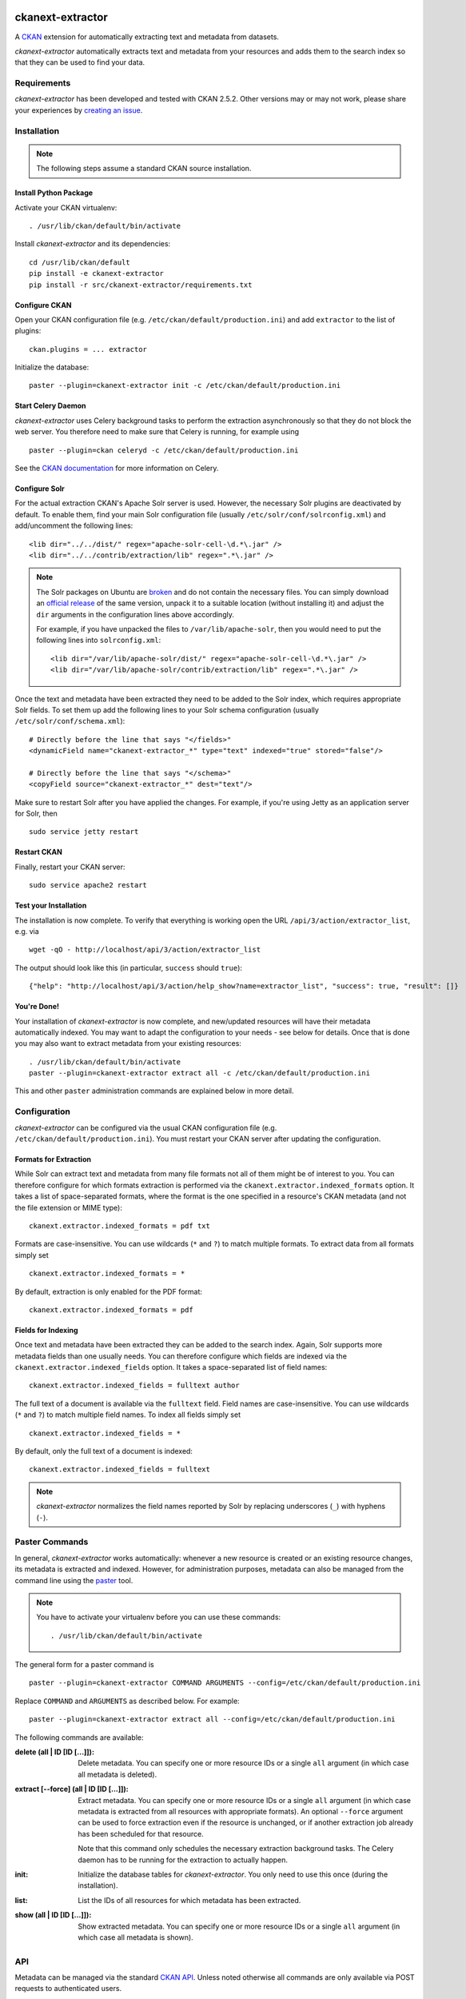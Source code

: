 .. You should enable this project on travis-ci.org and coveralls.io to make
   these badges work. The necessary Travis and Coverage config files have been
   generated for you.

.. image:: https://pypip.in/download/ckanext-extractor/badge.svg
    :target: https://pypi.python.org/pypi//ckanext-extractor/
    :alt: Downloads

.. image:: https://pypip.in/version/ckanext-extractor/badge.svg
    :target: https://pypi.python.org/pypi/ckanext-extractor/
    :alt: Latest Version

.. image:: https://pypip.in/py_versions/ckanext-extractor/badge.svg
    :target: https://pypi.python.org/pypi/ckanext-extractor/
    :alt: Supported Python versions

.. image:: https://pypip.in/status/ckanext-extractor/badge.svg
    :target: https://pypi.python.org/pypi/ckanext-extractor/
    :alt: Development Status

.. image:: https://pypip.in/license/ckanext-extractor/badge.svg
    :target: https://pypi.python.org/pypi/ckanext-extractor/
    :alt: License


ckanext-extractor
#################
A CKAN_ extension for automatically extracting text and metadata from datasets.

*ckanext-extractor* automatically extracts text and metadata from your
resources and adds them to the search index so that they can be used to find
your data.

.. _CKAN: https://www.ckan.org


Requirements
============
*ckanext-extractor* has been developed and tested with CKAN 2.5.2. Other
versions may or may not work, please share your experiences by `creating an
issue`_.

.. _creating an issue: https://github.com/stadt-karlsruhe/ckanext-extractor/issues


Installation
============
.. note::

    The following steps assume a standard CKAN source installation.

Install Python Package
----------------------
Activate your CKAN virtualenv::

    . /usr/lib/ckan/default/bin/activate

Install *ckanext-extractor* and its dependencies::

    cd /usr/lib/ckan/default
    pip install -e ckanext-extractor
    pip install -r src/ckanext-extractor/requirements.txt


Configure CKAN
--------------
Open your CKAN configuration file (e.g. ``/etc/ckan/default/production.ini``)
and add ``extractor`` to the list of plugins::

    ckan.plugins = ... extractor

Initialize the database::

    paster --plugin=ckanext-extractor init -c /etc/ckan/default/production.ini


Start Celery Daemon
-------------------
*ckanext-extractor* uses Celery background tasks to perform the extraction
asynchronously so that they do not block the web server. You therefore need to
make sure that Celery is running, for example using

::

    paster --plugin=ckan celeryd -c /etc/ckan/default/production.ini

See the `CKAN documentation`_ for more information on Celery.


.. _`CKAN documentation`: http://docs.ckan.org/en/latest/maintaining/background-tasks.html


Configure Solr
--------------
For the actual extraction CKAN's Apache Solr server is used. However, the
necessary Solr plugins are deactivated by default. To enable them, find your
main Solr configuration file (usually ``/etc/solr/conf/solrconfig.xml``) and
add/uncomment the following lines::

    <lib dir="../../dist/" regex="apache-solr-cell-\d.*\.jar" />
    <lib dir="../../contrib/extraction/lib" regex=".*\.jar" />

.. note::

    The Solr packages on Ubuntu are broken_ and do not contain the necessary
    files. You can simply download an `official release`_ of the same version,
    unpack it to a suitable location (without installing it) and adjust the
    ``dir`` arguments in the configuration lines above accordingly.

    For example, if you have unpacked the files to ``/var/lib/apache-solr``,
    then you would need to put the following lines into ``solrconfig.xml``::

        <lib dir="/var/lib/apache-solr/dist/" regex="apache-solr-cell-\d.*\.jar" />
        <lib dir="/var/lib/apache-solr/contrib/extraction/lib" regex=".*\.jar" />

.. _broken: https://bugs.launchpad.net/ubuntu/+source/lucene-solr/+bug/1565637
.. _`official release`: http://archive.apache.org/dist/lucene/solr

Once the text and metadata have been extracted they need to be added to the
Solr index, which requires appropriate Solr fields. To set them up add the
following lines to your Solr schema configuration (usually
``/etc/solr/conf/schema.xml``)::

    # Directly before the line that says "</fields>"
    <dynamicField name="ckanext-extractor_*" type="text" indexed="true" stored="false"/>

    # Directly before the line that says "</schema>"
    <copyField source="ckanext-extractor_*" dest="text"/>

Make sure to restart Solr after you have applied the changes. For example, if
you're using Jetty as an application server for Solr, then

::

    sudo service jetty restart


Restart CKAN
------------
Finally, restart your CKAN server::

    sudo service apache2 restart


Test your Installation
----------------------
The installation is now complete. To verify that everything is working open the
URL ``/api/3/action/extractor_list``, e.g. via

::

    wget -qO - http://localhost/api/3/action/extractor_list

The output should look like this (in particular, ``success`` should ``true``)::

    {"help": "http://localhost/api/3/action/help_show?name=extractor_list", "success": true, "result": []}


You're Done!
------------
Your installation of *ckanext-extractor* is now complete, and new/updated
resources will have their metadata automatically indexed. You may want to
adapt the configuration to your needs - see below for details. Once that is
done you may also want to extract metadata from your existing resources::

    . /usr/lib/ckan/default/bin/activate
    paster --plugin=ckanext-extractor extract all -c /etc/ckan/default/production.ini

This and other ``paster`` administration commands are explained below in more
detail.


Configuration
=============
*ckanext-extractor* can be configured via the usual CKAN configuration file (e.g.
``/etc/ckan/default/production.ini``). You must restart your CKAN server after
updating the configuration.

Formats for Extraction
----------------------
While Solr can extract text and metadata from many file formats not all of
them might be of interest to you. You can therefore configure for which formats
extraction is performed via the ``ckanext.extractor.indexed_formats`` option. It
takes a list of space-separated formats, where the format is the one specified
in a resource's CKAN metadata (and not the file extension or MIME type)::

    ckanext.extractor.indexed_formats = pdf txt

Formats are case-insensitive. You can use wildcards (``*`` and ``?``) to match
multiple formats. To extract data from all formats simply set

::

    ckanext.extractor.indexed_formats = *

By default, extraction is only enabled for the PDF format::

    ckanext.extractor.indexed_formats = pdf

Fields for Indexing
-------------------
Once text and metadata have been extracted they can be added to the search
index. Again, Solr supports more metadata fields than one usually needs. You
can therefore configure which fields are indexed via the
``ckanext.extractor.indexed_fields`` option. It takes a space-separated list of
field names::

    ckanext.extractor.indexed_fields = fulltext author

The full text of a document is available via the ``fulltext`` field. Field names
are case-insensitive. You can use wildcards (``*`` and ``?``) to match multiple
field names. To index all fields simply set

::

    ckanext.extractor.indexed_fields = *

By default, only the full text of a document is indexed::

    ckanext.extractor.indexed_fields = fulltext

.. note::

    *ckanext-extractor* normalizes the field names reported by Solr by
    replacing underscores (``_``) with hyphens (``-``).


Paster Commands
===============
In general, *ckanext-extractor* works automatically: whenever a new resource is
created or an existing resource changes, its metadata is extracted and indexed.
However, for administration purposes, metadata can also be managed from the
command line using the paster_ tool.

.. _paster: http://docs.ckan.org/en/latest/maintaining/paster.html

.. note::

    You have to activate your virtualenv before you can use these commands::

        . /usr/lib/ckan/default/bin/activate

The general form for a paster command is

::

    paster --plugin=ckanext-extractor COMMAND ARGUMENTS --config=/etc/ckan/default/production.ini

Replace ``COMMAND`` and ``ARGUMENTS`` as described below. For example::

    paster --plugin=ckanext-extractor extract all --config=/etc/ckan/default/production.ini

The following commands are available:

:delete (all | ID [ID [...]]): Delete metadata. You can specify one or more
    resource IDs or a single ``all`` argument (in which case all metadata is
    deleted).

:extract [--force] (all | ID [ID [...]]): Extract metadata. You can specify one
    or more resource IDs or a single ``all`` argument (in which case metadata is
    extracted from all resources with appropriate formats). An optional
    ``--force`` argument can be used to force extraction even if the resource is
    unchanged, or if another extraction job already has been scheduled for that
    resource.

    Note that this command only schedules the necessary extraction background
    tasks. The Celery daemon has to be running for the extraction to actually
    happen.

:init: Initialize the database tables for *ckanext-extractor*. You only need to
    use this once (during the installation).

:list: List the IDs of all resources for which metadata has been extracted.

:show (all | ID [ID [...]]): Show extracted metadata. You can specify one or
    more resource IDs or a single ``all`` argument (in which case all metadata
    is shown).


API
===
Metadata can be managed via the standard `CKAN API`_. Unless noted otherwise
all commands are only available via POST requests to authenticated users.

.. _`CKAN API`: http://docs.ckan.org/en/latest/api/index.html

``extractor_delete``
--------------------
Delete metadata.

Only available to administrators.

Parameters:

:id: ID of the resource for which metadata should be deleted.


``extractor_extract``
---------------------
Extract metadata.

This function schedules a background task for extracting metadata from a
resource.

Only available to administrators.

Parameters:

:id: ID of the resource for which metadata should be extracted.

:force: Optional boolean flag to force extraction even if the resource is
    unchanged, or if an extraction task has already been scheduled for that
    resource.

Returns a dict with the following entries:

:status: A string describing the state of the metadata. This can be one of the
    following:

    :new: if no metadata for the resource existed before

    :update: if metadata existed but is going to be updated

    :unchanged: if metadata existed but won't get updated (for example because
        the resource's URL did not change since the last extraction)

    :inprogress: if a background extraction task for this resource is already
        in progress

    :ignored: if the resource format is configured to be ignored

    Note that if ``force`` is true then an extraction job will be scheduled
    regardless of the status reported, unless that state is ``ignored``.

:task_id: The ID of the background task. If ``state`` is ``new`` or ``update``
    then this is the ID of a newly created task. If ``state`` is ``inprogress``
    then it's the ID of the existing task. Otherwise it is ``null``.

    If ``force`` is true then this is the ID of the new extraction task.

``extractor_list``
------------------
List resources with metadata.

Returns a list with the IDs of all resources for which metadata has been
extracted.

Available to all (even anonymous) users via GET and POST.

``extractor_show``
------------------
Show the metadata for a resource.

Parameters:

:id: ID of the resource for which metadata should be extracted.

Returns a dict with the resource's metadata and information about the last
extraction.

Available to all (even anonymous) users via GET and POST.


Development
===========

::

    . /usr/lib/ckan/default/bin/activate
    git clone https://github.com/stadt-karlsruhe/ckanext-extractor.git
    cd ckanext-extractor
    python setup.py develop
    pip install -r dev-requirements.txt


Running the Tests
-----------------
To run the tests, activate your CKAN virtualenv and do::

    ./runtests.sh

Any additional arguments are passed on to ``nosetests``.

